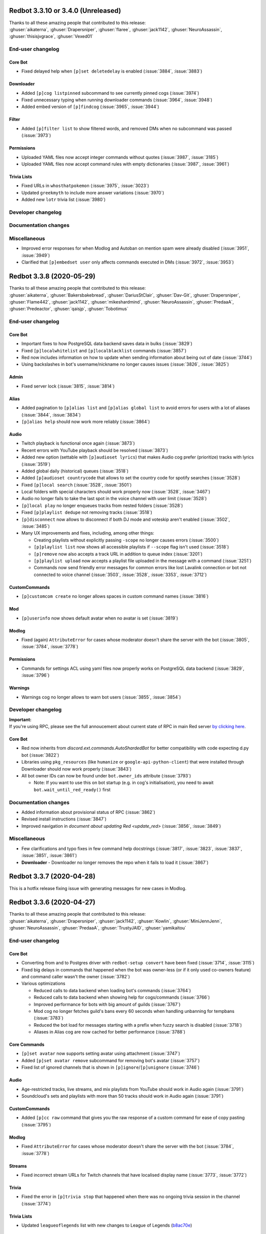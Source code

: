 .. 3.3.x Changelogs

Redbot 3.3.10 or 3.4.0 (Unreleased)
===================================

| Thanks to all these amazing people that contributed to this release:
| :ghuser:`aikaterna`, :ghuser:`Drapersniper`, :ghuser:`flaree`, :ghuser:`jack1142`, :ghuser:`NeuroAssassin`, :ghuser:`thisisjvgrace`, :ghuser:`Vexed01`

End-user changelog
------------------

Core Bot
********

- Fixed delayed help when ``[p]set deletedelay`` is enabled (:issue:`3884`, :issue:`3883`)

Downloader
**********

- Added ``[p]cog listpinned`` subcommand to see currently pinned cogs (:issue:`3974`)
- Fixed unnecessary typing when running downloader commands (:issue:`3964`, :issue:`3948`)
- Added embed version of ``[p]findcog`` (:issue:`3965`, :issue:`3944`)

Filter
******

- Added ``[p]filter list`` to show filtered words, and removed DMs when no subcommand was passed (:issue:`3973`)

Permissions
***********

- Uploaded YAML files now accept integer commands without quotes (:issue:`3987`, :issue:`3185`)
- Uploaded YAML files now accept command rules with empty dictionaries (:issue:`3987`, :issue:`3961`)

Trivia Lists
************

- Fixed URLs in ``whosthatpokemon`` (:issue:`3975`, :issue:`3023`)
- Updated ``greekmyth`` to include more answer variations (:issue:`3970`)
- Added new ``lotr`` trivia list (:issue:`3980`)


Developer changelog
-------------------



Documentation changes
---------------------



Miscellaneous
-------------

- Improved error responses for when Modlog and Autoban on mention spam were already disabled (:issue:`3951`, :issue:`3949`)
- Clarified that ``[p]embedset user`` only affects commands executed in DMs (:issue:`3972`, :issue:`3953`)


Redbot 3.3.8 (2020-05-29)
==================================

| Thanks to all these amazing people that contributed to this release:
| :ghuser:`aikaterna`, :ghuser:`Bakersbakebread`, :ghuser:`DariusStClair`, :ghuser:`Dav-Git`, :ghuser:`Drapersniper`, :ghuser:`Flame442`, :ghuser:`jack1142`, :ghuser:`mikeshardmind`, :ghuser:`NeuroAssassin`, :ghuser:`PredaaA`, :ghuser:`Predeactor`, :ghuser:`qaisjp`, :ghuser:`Tobotimus`

End-user changelog
------------------

Core Bot
********

- Important fixes to how PostgreSQL data backend saves data in bulks (:issue:`3829`)
- Fixed ``[p]localwhitelist`` and ``[p]localblacklist`` commands (:issue:`3857`)
- Red now includes information on how to update when sending information about being out of date (:issue:`3744`)
- Using backslashes in bot's username/nickname no longer causes issues (:issue:`3826`, :issue:`3825`)

Admin
*****

- Fixed server lock (:issue:`3815`, :issue:`3814`)

Alias
*****

- Added pagination to ``[p]alias list`` and ``[p]alias global list`` to avoid errors for users with a lot of aliases (:issue:`3844`, :issue:`3834`)
- ``[p]alias help`` should now work more reliably (:issue:`3864`)

Audio
*****

- Twitch playback is functional once again (:issue:`3873`)
- Recent errors with YouTube playback should be resolved (:issue:`3873`)
- Added new option (settable with ``[p]audioset lyrics``) that makes Audio cog prefer (prioritize) tracks with lyrics (:issue:`3519`)
- Added global daily (historical) queues (:issue:`3518`)
- Added ``[p]audioset countrycode`` that allows to set the country code for spotify searches (:issue:`3528`)
- Fixed ``[p]local search`` (:issue:`3528`, :issue:`3501`)
- Local folders with special characters should work properly now (:issue:`3528`, :issue:`3467`)
- Audio no longer fails to take the last spot in the voice channel with user limit (:issue:`3528`)
- ``[p]local play`` no longer enqueues tracks from nested folders (:issue:`3528`)
- Fixed ``[p]playlist dedupe`` not removing tracks (:issue:`3518`)
- ``[p]disconnect`` now allows to disconnect if both DJ mode and voteskip aren't enabled (:issue:`3502`, :issue:`3485`)
- Many UX improvements and fixes, including, among other things:

  - Creating playlists without explicitly passing ``-scope`` no longer causes errors (:issue:`3500`)
  - ``[p]playlist list`` now shows all accessible playlists if ``--scope`` flag isn't used (:issue:`3518`)
  - ``[p]remove`` now also accepts a track URL in addition to queue index (:issue:`3201`)
  - ``[p]playlist upload`` now accepts a playlist file uploaded in the message with a command (:issue:`3251`)
  - Commands now send friendly error messages for common errors like lost Lavalink connection or bot not connected to voice channel (:issue:`3503`, :issue:`3528`, :issue:`3353`, :issue:`3712`)

CustomCommands
**************

- ``[p]customcom create`` no longer allows spaces in custom command names (:issue:`3816`)

Mod
***

- ``[p]userinfo`` now shows default avatar when no avatar is set (:issue:`3819`)

Modlog
******

- Fixed (again) ``AttributeError`` for cases whose moderator doesn't share the server with the bot (:issue:`3805`, :issue:`3784`, :issue:`3778`)

Permissions
***********

- Commands for settings ACL using yaml files now properly works on PostgreSQL data backend (:issue:`3829`, :issue:`3796`)

Warnings
********

- Warnings cog no longer allows to warn bot users (:issue:`3855`, :issue:`3854`)


Developer changelog
-------------------

| **Important:**
| If you're using RPC, please see the full annoucement about current state of RPC in main Red server
  `by clicking here <https://discord.com/channels/133049272517001216/411381123101491200/714560168465137694>`_.


Core Bot
********

- Red now inherits from `discord.ext.commands.AutoShardedBot` for better compatibility with code expecting d.py bot (:issue:`3822`)
- Libraries using ``pkg_resources`` (like ``humanize`` or ``google-api-python-client``) that were installed through Downloader should now work properly (:issue:`3843`)
- All bot owner IDs can now be found under ``bot.owner_ids`` attribute (:issue:`3793`)

  -  Note: If you want to use this on bot startup (e.g. in cog's initialisation), you need to await ``bot.wait_until_red_ready()`` first


Documentation changes
---------------------

- Added information about provisional status of RPC (:issue:`3862`)
- Revised install instructions (:issue:`3847`)
- Improved navigation in `document about updating Red <update_red>` (:issue:`3856`, :issue:`3849`)


Miscellaneous
-------------

- Few clarifications and typo fixes in few command help docstrings (:issue:`3817`, :issue:`3823`, :issue:`3837`, :issue:`3851`, :issue:`3861`)
- **Downloader** - Downloader no longer removes the repo when it fails to load it (:issue:`3867`)


Redbot 3.3.7 (2020-04-28)
=========================

This is a hotfix release fixing issue with generating messages for new cases in Modlog.


Redbot 3.3.6 (2020-04-27)
=========================

| Thanks to all these amazing people that contributed to this release:
| :ghuser:`aikaterna`, :ghuser:`Drapersniper`, :ghuser:`jack1142`, :ghuser:`Kowlin`, :ghuser:`MiniJennJenn`, :ghuser:`NeuroAssassin`, :ghuser:`PredaaA`, :ghuser:`TrustyJAID`, :ghuser:`yamikaitou`

End-user changelog
------------------

Core Bot
********

- Converting from and to Postgres driver with ``redbot-setup convert`` have been fixed (:issue:`3714`, :issue:`3115`)
- Fixed big delays in commands that happened when the bot was owner-less (or if it only used co-owners feature) and command caller wasn't the owner (:issue:`3782`)
- Various optimizations

  - Reduced calls to data backend when loading bot's commands (:issue:`3764`)
  - Reduced calls to data backend when showing help for cogs/commands (:issue:`3766`)
  - Improved performance for bots with big amount of guilds (:issue:`3767`)
  - Mod cog no longer fetches guild's bans every 60 seconds when handling unbanning for tempbans (:issue:`3783`)
  - Reduced the bot load for messages starting with a prefix when fuzzy search is disabled (:issue:`3718`)
  - Aliases in Alias cog are now cached for better performance (:issue:`3788`)

Core Commands
*************

- ``[p]set avatar`` now supports setting avatar using attachment (:issue:`3747`)
- Added ``[p]set avatar remove`` subcommand for removing bot's avatar (:issue:`3757`)
- Fixed list of ignored channels that is shown in ``[p]ignore``/``[p]unignore`` (:issue:`3746`)

Audio
*****

- Age-restricted tracks, live streams, and mix playlists from YouTube should work in Audio again (:issue:`3791`)
- Soundcloud's sets and playlists with more than 50 tracks should work in Audio again (:issue:`3791`)

CustomCommands
**************

- Added ``[p]cc raw`` command that gives you the raw response of a custom command for ease of copy pasting (:issue:`3795`)

Modlog
******

- Fixed ``AttributeError`` for cases whose moderator doesn't share the server with the bot (:issue:`3784`, :issue:`3778`)

Streams
*******

- Fixed incorrect stream URLs for Twitch channels that have localised display name (:issue:`3773`, :issue:`3772`)

Trivia
******

- Fixed the error in ``[p]trivia stop`` that happened when there was no ongoing trivia session in the channel (:issue:`3774`)

Trivia Lists
************

- Updated ``leagueoflegends`` list with new changes to League of Legends (`b8ac70e <https://github.com/Cog-Creators/Red-DiscordBot/commit/b8ac70e59aa1328f246784f14f992d6ffe00d778>`_)


Developer changelog
-------------------

Utility Functions
*****************

- Added `redbot.core.utils.AsyncIter` utility class which allows you to wrap regular iterable into async iterator yielding items and sleeping for ``delay`` seconds every ``steps`` items (:issue:`3767`, :issue:`3776`)
- `bold()`, `italics()`, `strikethrough()`, and `underline()` now accept ``escape_formatting`` argument that can be used to disable escaping of markdown formatting in passed text (:issue:`3742`)


Documentation changes
---------------------

- Added `document about updating Red <update_red>` (:issue:`3790`)
- ``pyenv`` instructions will now update ``pyenv`` if it's already installed (:issue:`3740`)
- Updated Python version in ``pyenv`` instructions (:issue:`3740`)
- Updated install docs to include Ubuntu 20.04 (:issue:`3792`)


Miscellaneous
-------------

- **Config** - JSON driver will now properly have only one lock per cog name (:issue:`3780`)
- **Core Commands** - ``[p]debuginfo`` now shows used storage type (:issue:`3794`)
- **Trivia** - Corrected spelling of Compact Disc in ``games`` list (:issue:`3759`, :issue:`3758`)


Redbot 3.3.5 (2020-04-09)
=========================

| Thanks to all these amazing people that contributed to this release:
| :ghuser:`jack1142`, :ghuser:`Kowlin`

End-user changelog
------------------

Core Bot
********

- "Outdated" field no longer shows in ``[p]info`` when Red is up-to-date (:issue:`3730`)

Alias
*****

- Fixed regression in ``[p]alias add`` that caused it to reject commands containing arguments (:issue:`3734`)


Redbot 3.3.4 (2020-04-05)
=========================

| Thanks to all these amazing people that contributed to this release:
| :ghuser:`jack1142`, :ghuser:`kennnyshiwa`

End-user changelog
------------------

Core Bot
********

- Fixed checks related to bank's global state that were used in commands in Bank, Economy and Trivia cogs (:issue:`3707`)

Alias
*****

- ``[p]alias add`` now sends an error when command user tries to alias doesn't exist (:issue:`3710`, :issue:`3545`)

Developer changelog
-------------------

Core Bot
********

- Bump dependencies, including update to discord.py 1.3.3 (:issue:`3723`)

Utility Functions
*****************

- `redbot.core.utils.common_filters.filter_invites` now filters ``discord.io/discord.li`` invites links (:issue:`3717`)
- Fixed false-positives in `redbot.core.utils.common_filters.filter_invites` (:issue:`3717`)

Documentation changes
---------------------

- Versions of pre-requirements are now included in Windows install guide (:issue:`3708`)


Redbot 3.3.3 (2020-03-28)
=========================

| Thanks to all these amazing people that contributed to this release:
| :ghuser:`AnonGuy`, :ghuser:`Dav-Git`, :ghuser:`FancyJesse`, :ghuser:`Ianardo-DiCaprio`, :ghuser:`jack1142`, :ghuser:`kennnyshiwa`, :ghuser:`Kowlin`, :ghuser:`NeuroAssassin`, :ghuser:`PredaaA`, :ghuser:`Stonedestroyer`, :ghuser:`TrustyJAID`

End-user changelog
------------------

Core Bot
********

- Delete delay for command messages has been moved from Mod cog to Core (:issue:`3638`, :issue:`3636`)
- Fixed various bugs with blacklist and whitelist (:issue:`3643`, :issue:`3642`)
- Added ``[p]set regionalformat`` command that allows users to set regional formatting that is different from bot's locale (:issue:`3677`, :issue:`3588`)
- ``[p]set locale`` allows any valid locale now, not just locales for which Red has translations (:issue:`3676`, :issue:`3596`)
- Permissions for commands in Bank, Economy and Trivia cogs can now be overriden by Permissions cog (:issue:`3672`, :issue:`3233`)
- Outages of ``pypi.org`` no longer prevent the bot from starting (:issue:`3663`)
- Fixed formatting of help strings in fuzzy search results (:issue:`3673`, :issue:`3507`)
- Fixed few deprecation warnings related to menus and uvloop (:issue:`3644`, :issue:`3700`)

Core Commands
*************

- ``[p]set game`` no longer errors when trying to clear the status (:issue:`3630`, :issue:`3628`)
- All owner notifcations in Core now use proper prefixes in messages (:issue:`3632`)
- Added ``[p]set playing`` and ``[p]set streaming`` aliases for respectively ``[p]set game`` and ``[p]set stream`` (:issue:`3646`, :issue:`3590`)

ModLog
******

- Modlog's cases now keep last known username to prevent losing that information from case's message on edit (:issue:`3674`, :issue:`3443`)

CustomCom
*********

- Added ``[p]cc search`` command that allows users to search through created custom commands (:issue:`2573`)

Cleanup
*******

- Added ``[p]cleanup spam`` command that deletes duplicate messages from the last X messages and keeps only one copy (:issue:`3688`)
- Removed regex support in ``[p]cleanup self`` (:issue:`3704`)

Downloader
**********

- ``[p]cog checkforupdates`` now includes information about cogs that can't be installed due to Red/Python version requirements (:issue:`3678`, :issue:`3448`)

General
*******

- Added more detailed mode to ``[p]serverinfo`` command that can be accessed with ``[p]serverinfo 1`` (:issue:`2382`, :issue:`3659`)

Image
*****

- Users can now specify how many images should be returned in ``[p]imgur search`` and ``[p]imgur subreddit`` using ``[count]`` argument (:issue:`3667`, :issue:`3044`)
- ``[p]imgur search`` and ``[p]imgur subreddit`` now return one image by default (:issue:`3667`, :issue:`3044`)

Mod
***

- ``[p]userinfo`` now shows user's activities (:issue:`3669`)
- ``[p]userinfo`` now shows status icon near the username (:issue:`3669`)
- Muting no longer fails if user leaves while applying overwrite (:issue:`3627`)
- Fixed error that happened when Mod cog was loaded for the first time during bot startup (:issue:`3632`, :issue:`3626`)

Permissions
***********

- Commands for setting default rules now error when user tries to deny access to command designated as being always available (:issue:`3504`, :issue:`3465`)

Streams
*******

- Fixed an error that happened when no game was set on Twitch stream (:issue:`3631`)
- Preview picture for YouTube stream alerts is now bigger (:issue:`3689`, :issue:`3685`)
- YouTube channels with a livestream that doesn't have any current viewer are now properly showing as streaming (:issue:`3690`)
- Failures in Twitch API authentication are now logged (:issue:`3657`)

Trivia
******

- Added ``[p]triviaset custom upload/delete/list`` commands for managing custom trivia lists from Discord (:issue:`3420`, :issue:`3307`)
- Trivia sessions no longer error on payout when winner's balance would exceed max balance (:issue:`3666`, :issue:`3584`)

Warnings
********

- Sending warnings to warned user can now be disabled with ``[p]warnset toggledm`` command (:issue:`2929`, :issue:`2800`)
- Added ``[p]warnset warnchannel`` command that allows to set a channel where warnings should be sent to instead of the channel command was called in (:issue:`2929`, :issue:`2800`)
- Added ``[p]warnset togglechannel`` command that allows to disable sending warn message in guild channel (:issue:`2929`, :issue:`2800`)
- ``[p]warn`` now tells the moderator when bot wasn't able to send the warning to the user (:issue:`3653`, :issue:`3633`)


Developer changelog
-------------------

Core Bot
********

- Deprecation warnings issued by Red now use correct stack level so that the cog developers can find the cause of them (:issue:`3644`)

Dev Cog
*******

- Add ``__name__`` to environment's globals (:issue:`3649`, :issue:`3648`)


Documentation changes
---------------------

- Fixed install instructions for Mac in `install_linux_mac` (:issue:`3675`, :issue:`3436`)
- Windows install instructions now use ``choco upgrade`` commands instead of ``choco install`` to ensure up-to-date packages (:issue:`3684`)


Miscellaneous
-------------

- **Core Bot** - Command errors (i.e. command on cooldown, dm-only and guild-only commands, etc) can now be translated (:issue:`3665`, :issue:`2988`)
- **Core Bot** - ``redbot-setup`` now prints link to Getting started guide at the end of the setup (:issue:`3027`)
- **Core Bot** - Whitelist and blacklist commands now properly require passing at least one user (or role in case of local whitelist/blacklist) (:issue:`3652`, :issue:`3645`)
- **Downloader** - Fix misleading error appearing when repo name is already taken in ``[p]repo add`` (:issue:`3695`)
- **Downloader** - Improved error messages for unexpected errors in ``[p]repo add`` (:issue:`3656`)
- **Downloader** - Prevent encoding errors from crashing ``[p]cog update`` (:issue:`3639`, :issue:`3637`)
- **Trivia** - Non-finite numbers can no longer be passed to ``[p]triviaset timelimit``, ``[p]triviaset stopafter`` and ``[p]triviaset payout`` (:issue:`3668`, :issue:`3583`)
- **Utility Functions** - `redbot.core.utils.menus.menu()` now checks permissions *before* trying to clear reactions (:issue:`3589`, :issue:`3145`)


Redbot 3.3.2 (2020-02-28)
=========================

| Thanks to all these amazing people that contributed to this release:
| :ghuser:`aikaterna`, :ghuser:`chasehult`, :ghuser:`Dav-Git`, :ghuser:`DiscordLiz`, :ghuser:`Drapersniper`, :ghuser:`fixator10`, :ghuser:`Flame442`, :ghuser:`Hedlund01`, :ghuser:`jack1142`, :ghuser:`Kowlin`, :ghuser:`mikeshardmind`, :ghuser:`PredaaA`, :ghuser:`Stonedestroyer`, :ghuser:`trundleroo`, :ghuser:`TrustyJAID`, :ghuser:`zephyrkul`

End-user changelog
------------------

Core Bot
********

- Ignored guilds/channels and whitelist/blacklist are now cached for performance (:issue:`3472`)
- Ignored guilds/channels have been moved from Mod cog to Core (:issue:`3472`)
- ``[p]ignore channel`` command can now also ignore channel categories (:issue:`3472`)

Core Commands
*************

- Core cogs will now send bot mention prefix properly in places where discord doesn't render mentions (:issue:`3579`, :issue:`3591`, :issue:`3499`)
- Fix a bug with ``[p]blacklist add`` that made it impossible to blacklist users that bot doesn't share a server with (:issue:`3472`, :issue:`3220`)
- Improve user experience of ``[p]set game/listening/watching/`` commands (:issue:`3562`)
- Add ``[p]licenceinfo`` alias for ``[p]licenseinfo`` command to conform with non-American English (:issue:`3460`)

Admin
*****

- ``[p]announce`` will now only send error message if an actual errors occurs (:issue:`3514`, :issue:`3513`)

Alias
*****

- ``[p]alias help`` will now properly work in non-English locales (:issue:`3546`)

Audio
*****

- Users should be able to play age-restricted tracks from YouTube again (:issue:`3620`)

Economy
*******

- Next payday time will now be adjusted for users when payday time is changed (:issue:`3496`, :issue:`3438`)

Downloader
**********

- Downloader will no longer fail because of invalid ``info.json`` files (:issue:`3533`, :issue:`3456`)
- Add better logging of errors when Downloader fails to add a repo (:issue:`3558`)

Image
*****

- Fix load error for users that updated Red from version lower than 3.1 to version 3.2 or newer (:issue:`3617`)

Mod
***

- ``[p]hackban`` and ``[p]unban`` commands support user mentions now (:issue:`3524`)
- Ignored guilds/channels have been moved from Mod cog to Core (:issue:`3472`)

Streams
*******

- Fix stream alerts for Twitch (:issue:`3487`)
- Significantly reduce the quota usage for YouTube stream alerts (:issue:`3237`)
- Add ``[p]streamset timer`` command which can be used to control how often the cog checks for live streams (:issue:`3237`)

Trivia
******

- Add better handling for errors in trivia session (:issue:`3606`)

Trivia Lists
************

- Remove empty answers in trivia lists (:issue:`3581`)

Warnings
********

- Users can now pass a reason to ``[p]unwarn`` command (:issue:`3490`, :issue:`3093`)


Developer changelog
-------------------

Core Bot
********

- Updated all our dependencies - we're using discord.py 1.3.2 now (:issue:`3609`)
- Add traceback logging to task exception handling (:issue:`3517`)
- Developers can now create a command from an async function wrapped in `functools.partial` (:issue:`3542`)
- Bot will now show deprecation warnings in logs (:issue:`3527`, :issue:`3615`)
- Subcommands of command group with ``invoke_without_command=True`` will again inherit this group's checks (:issue:`3614`)

Config
******

- Fix Config's singletons (:issue:`3137`, :issue:`3136`)

Utility Functions
*****************

- Add clearer error when page is of a wrong type in `redbot.core.utils.menus.menu()` (:issue:`3571`)

Dev Cog
*******

- Allow for top-level `await`, `async for` and `async with` in ``[p]debug`` and ``[p]repl`` commands (:issue:`3508`)

Downloader
**********

- Downloader will now replace ``[p]`` with clean prefix same as it does in help command (:issue:`3592`)
- Add schema validation to ``info.json`` file processing - it should now be easier to notice any issues with those files (:issue:`3533`, :issue:`3442`)


Documentation changes
---------------------

- Add guidelines for Cog Creators in `guide_cog_creation` document (:issue:`3568`)
- Restructure virtual environment instructions to improve user experience (:issue:`3495`, :issue:`3411`, :issue:`3412`)
- Getting started guide now explain use of quotes for arguments with spaces (:issue:`3555`, :issue:`3111`)
- ``latest`` version of docs now displays a warning about possible differences from current stable release (:issue:`3570`)
- Make systemd guide clearer on obtaining username and python path (:issue:`3537`, :issue:`3462`)
- Indicate instructions for different venv types in systemd guide better (:issue:`3538`)
- Service file in `autostart_systemd` now also waits for network connection to be ready (:issue:`3549`)
- Hide alias of ``randomize_colour`` in docs (:issue:`3491`)
- Add separate headers for each event predicate class for better navigation (:issue:`3595`, :issue:`3164`)
- Improve wording of explanation for ``required_cogs`` key in `guide_publish_cogs` (:issue:`3520`)


Miscellaneous
-------------

- Use more reliant way of checking if command is bot owner only in ``[p]warnaction`` (Warnings cog) (:issue:`3516`, :issue:`3515`)
- Update PyPI domain in ``[p]info`` and update checker (:issue:`3607`)
- Stop using deprecated code in core (:issue:`3610`)


Redbot 3.3.1 (2020-02-05)
=========================


Core Bot
--------

- Add a cli flag for setting a max size of message cache
- Allow to edit prefix from command line using ``redbot --edit``.
- Some functions have been changed to no longer use deprecated asyncio functions

Core Commands
-------------

- The short help text for dm has been made more useful
- dm no longer allows owners to have the bot attempt to DM itself

Utils
-----

- Passing the event loop explicitly in utils is deprecated (Removal in 3.4)

Mod Cog
-------

- Hackban now works properly without being provided a number of days

Documentation Changes
---------------------

- Add ``-e`` flag to ``journalctl`` command in systemd guide so that it takes the user to the end of logs automatically.
- Added section to install docs for CentOS 8
- Improve usage of apt update in docs

Redbot 3.3.0 (2020-01-26)
=========================

Core Bot
--------

- The bot's description is now configurable.
- We now use discord.py 1.3.1, this comes with added teams support.
- The commands module has been slightly restructured to provide more useful data to developers.
- Help is now self consistent in the extra formatting used.

Core Commands
-------------

- Slowmode should no longer error on nonsensical time quantities.
- Embed use can be configured per channel as well.

Documentation
-------------

- We've made some small fixes to inaccurate instructions about installing with pyenv.
- Notes about deprecating in 3.3 have been altered to 3.4 to match the intended timeframe.

Admin
-----

- Gives feedback when adding or removing a role doesn't make sense.

Audio
-----

- Playlist finding is more intuitive.
- disconnect and repeat commands no longer interfere with eachother.

CustomCom
---------

- No longer errors when exiting an interactive menu.

Cleanup
-------

- A rare edge case involving messages which are deleted during cleanup and are the only message was fixed.

Downloader
----------

- Some user facing messages were improved.
- Downloader's initialization can no longer time out at startup.

General
-------

- Roll command will no longer attempt to roll obscenely large amounts.

Mod
---

- You can set a default amount of days to clean up when banning.
- Ban and hackban now use that default.
- Users can now optionally be DMed their ban reason.

Permissions
-----------

- Now has stronger enforcement of prioritizing botwide settings.
